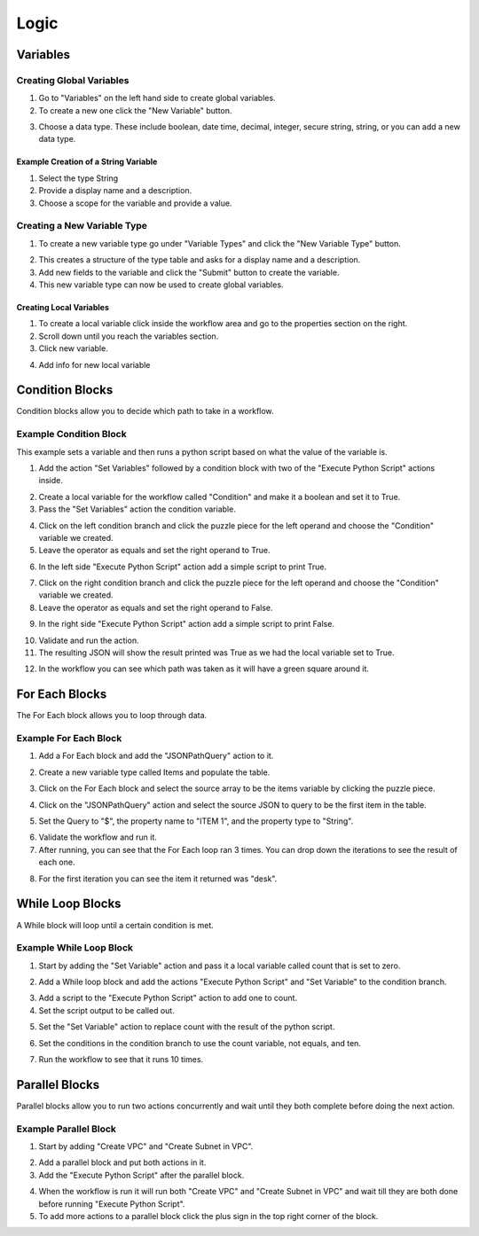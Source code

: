 Logic
=====

.. _variables:

Variables
---------

.. youtube:: Gunp8L7o8pw

Creating Global Variables
^^^^^^^^^^^^^^^^^^^^^^^^^

1. Go to "Variables" on the left hand side to create global variables.

2. To create a new one click the "New Variable" button.

.. image:: _static/newvariable.png
    :target: _static/newvariable.html
    :width: 500px
    :align: center
    :height: 100px

3. Choose a data type. These include boolean, date time, decimal, integer, secure string, string, or you can add a new data type.

.. image:: _static/variabletypes.png
    :target: _static/variabletypes.html
    :width: 400px
    :align: center
    :height: 500px

Example Creation of a String Variable
"""""""""""""""""""""""""""""""""""""

1. Select the type String

2. Provide a display name and a description.

3. Choose a scope for the variable and provide a value.

.. image:: _static/stringvariable.png
    :target: _static/stringvariable.html
    :width: 300px
    :align: center
    :height: 500px

Creating a New Variable Type
^^^^^^^^^^^^^^^^^^^^^^^^^^^^

1. To create a new variable type go under "Variable Types" and click the "New Variable Type" button.

.. image:: _static/newvariabletype.png
    :target: _static/newvariabletype.html
    :width: 500px
    :align: center
    :height: 100px

2. This creates a structure of the type table and asks for a display name and a description.

3. Add new fields to the variable and click the "Submit" button to create the variable.

4. This new variable type can now be used to create global variables.

.. image:: _static/newtypeinfo.png
    :target: _static/newtypeinfo.html
    :width: 400px
    :align: center
    :height: 400px

Creating Local Variables
""""""""""""""""""""""""

1. To create a local variable click inside the workflow area and go to the properties section on the right.

2. Scroll down until you reach the variables section.

3. Click new variable.

.. image:: _static/localvariable.png
    :target: _static/localvariable.html
    :width: 400px
    :align: center
    :height: 200px

4. Add info for new local variable

.. image:: _static/localvariableinfo.png
    :target: _static/localvariableinfo.html
    :width: 400px
    :align: center
    :height: 500px

Condition Blocks
----------------

Condition blocks allow you to decide which path to take in a workflow.

.. youtube:: alJD8U7dghk

Example Condition Block
^^^^^^^^^^^^^^^^^^^^^^^

This example sets a variable and then runs a python script based on what the value of the variable is.

1. Add the action "Set Variables" followed by a condition block with two of the "Execute Python Script" actions inside.

.. image:: _static/setup.png
    :target: _static/setup.html
    :width: 400px
    :align: center
    :height: 300px

2. Create a local variable for the workflow called "Condition" and make it a boolean and set it to True.

3. Pass the "Set Variables" action the condition variable.

.. image:: _static/condition.png
    :target: _static/condition.html
    :width: 400px
    :align: center
    :height: 300px

4. Click on the left condition branch and click the puzzle piece for the left operand and choose the "Condition" variable we created.

5. Leave the operator as equals and set the right operand to True.

.. image:: _static/leftside.png
    :target: _static/leftside.html
    :width: 400px
    :align: center
    :height: 300px

6. In the left side "Execute Python Script" action add a simple script to print True.

.. image:: _static/true.png
    :target: _static/true.html
    :width: 400px
    :align: center
    :height: 300px

7. Click on the right condition branch and click the puzzle piece for the left operand and choose the "Condition" variable we created.

8. Leave the operator as equals and set the right operand to False.

.. image:: _static/rightside.png
    :target: _static/rightside.html
    :width: 400px
    :align: center
    :height: 300px

9. In the right side "Execute Python Script" action add a simple script to print False.

.. image:: _static/false.png
    :target: _static/false.html
    :width: 400px
    :align: center
    :height: 300px

10. Validate and run the action.

11. The resulting JSON will show the result printed was True as we had the local variable set to True.

.. image:: _static/conditionresult.png
    :target: _static/conditionresult.html
    :width: 400px
    :align: center
    :height: 300px

12. In the workflow you can see which path was taken as it will have a green square around it.

.. image:: _static/greenresult.png
    :target: _static/greenresult.html
    :width: 400px
    :align: center
    :height: 300px

For Each Blocks
---------------

The For Each block allows you to loop through data.

.. youtube:: ivlyzkQnwZ4

Example For Each Block
^^^^^^^^^^^^^^^^^^^^^^

1. Add a For Each block and add the "JSONPathQuery" action to it.

.. image:: _static/foreach.png
    :target: _static/foreach.html
    :width: 300px
    :align: center
    :height: 300px

2. Create a new variable type called Items and populate the table.

.. image:: _static/items.png
    :target: _static/items.html
    :width: 300px
    :align: center
    :height: 300px

3. Click on the For Each block and select the source array to be the items variable by clicking the puzzle piece.

.. image:: _static/sourcearray.png
    :target: _static/sourcearray.html
    :width: 400px
    :align: center
    :height: 300px

4. Click on the "JSONPathQuery" action and select the source JSON to query to be the first item in the table.

.. image:: _static/jsonquery.png
    :target: _static/jsonquery.html
    :width: 400px
    :align: center
    :height: 300px

5. Set the Query to "$", the property name to "ITEM 1", and the property type to "String".

.. image:: _static/jsonvariables.png
    :target: _static/jsonvariables.html
    :width: 400px
    :align: center
    :height: 300px

6. Validate the workflow and run it.

7. After running, you can see that the For Each loop ran 3 times. You can drop down the iterations to see the result of each one.

.. image:: _static/iterations.png
    :target: _static/iterations.html
    :width: 400px
    :align: center
    :height: 300px

8. For the first iteration you can see the item it returned was "desk".

.. image:: _static/resultjson.png
    :target: _static/resultjson.html
    :width: 400px
    :align: center
    :height: 300px

While Loop Blocks
-----------------

A While block will loop until a certain condition is met.

.. youtube:: U_e7DTZCIM8

Example While Loop Block
^^^^^^^^^^^^^^^^^^^^^^^^

1. Start by adding the "Set Variable" action and pass it a local variable called count that is set to zero.

.. image:: _static/count.png
    :target: _static/count.html
    :width: 400px
    :align: center
    :height: 300px

2. Add a While loop block and add the actions "Execute Python Script" and "Set Variable" to the condition branch.

.. image:: _static/whilesetup.png
    :target: _static/whilesetup.html
    :width: 300px
    :align: center
    :height: 300px

3. Add a script to the "Execute Python Script" action to add one to count.

4. Set the script output to be called out.

.. image:: _static/outcount.png
    :target: _static/outcount.html
    :width: 300px
    :align: center
    :height: 300px

5. Set the "Set Variable" action to replace count with the result of the python script.

.. image:: _static/newcount.png
    :target: _static/newcount.html
    :width: 400px
    :align: center
    :height: 300px

6. Set the conditions in the condition branch to use the count variable, not equals, and ten.

.. image:: _static/whilecondition.png
    :target: _static/whilecondition.html
    :width: 400px
    :align: center
    :height: 300px

7. Run the workflow to see that it runs 10 times.

.. image:: _static/run10times.png
    :target: _static/run10times.html
    :width: 400px
    :align: center
    :height: 300px


Parallel Blocks
---------------

Parallel blocks allow you to run two actions concurrently and wait until they both complete before doing the next action.

.. youtube:: fuRjnliRM04

Example Parallel Block
^^^^^^^^^^^^^^^^^^^^^^

1. Start by adding "Create VPC" and "Create Subnet in VPC".

.. image:: _static/startparallel.png
    :target: _static/startparallel.html
    :width: 300px
    :align: center
    :height: 300px

2. Add a parallel block and put both actions in it.

3. Add the "Execute Python Script" after the parallel block.

.. image:: _static/parallelblock.png
    :target: _static/parallelblock.html
    :width: 400px
    :align: center
    :height: 300px

4. When the workflow is run it will run both "Create VPC" and "Create Subnet in VPC" and wait till they are both done before running "Execute Python Script".

5. To add more actions to a parallel block click the plus sign in the top right corner of the block.

.. image:: _static/newblock.png
    :target: _static/newblock.html
    :width: 400px
    :align: center
    :height: 300px
